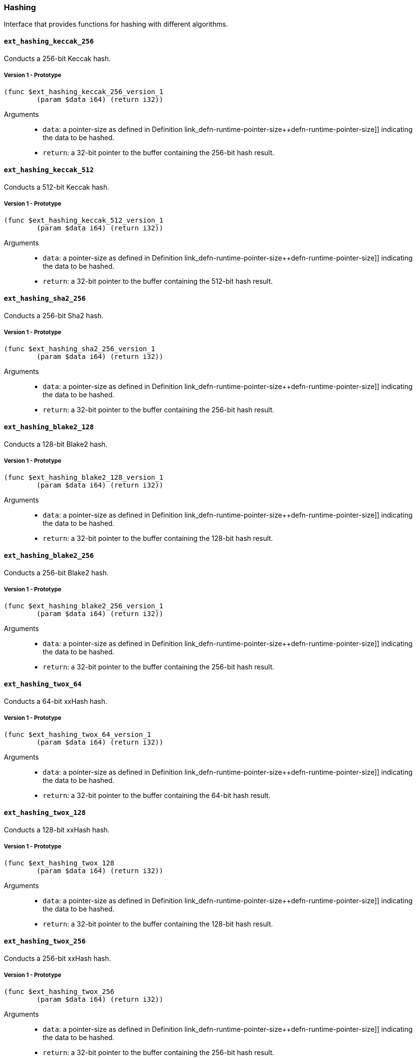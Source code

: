 [#sect-hashing-api]
=== Hashing

Interface that provides functions for hashing with different algorithms.

==== `ext_hashing_keccak_256`

Conducts a 256-bit Keccak hash.

===== Version 1 - Prototype
----
(func $ext_hashing_keccak_256_version_1
	(param $data i64) (return i32))
----

Arguments::

* `data`: a pointer-size as defined in Definition
link_defn-runtime-pointer-size++defn-runtime-pointer-size]] indicating the data
to be hashed.
* `return`: a 32-bit pointer to the buffer containing the 256-bit hash result.

==== `ext_hashing_keccak_512`

Conducts a 512-bit Keccak hash.

===== Version 1 - Prototype
----
(func $ext_hashing_keccak_512_version_1
	(param $data i64) (return i32))
----

Arguments::

* `data`: a pointer-size as defined in Definition
link_defn-runtime-pointer-size++defn-runtime-pointer-size]] indicating the data
to be hashed.
* `return`: a 32-bit pointer to the buffer containing the 512-bit hash result.

==== `ext_hashing_sha2_256`

Conducts a 256-bit Sha2 hash.

===== Version 1 - Prototype
----
(func $ext_hashing_sha2_256_version_1
	(param $data i64) (return i32))
----

Arguments::

* `data`: a pointer-size as defined in Definition
link_defn-runtime-pointer-size++defn-runtime-pointer-size]] indicating the data
to be hashed.
* `return`: a 32-bit pointer to the buffer containing the 256-bit hash result.

==== `ext_hashing_blake2_128`

Conducts a 128-bit Blake2 hash.

===== Version 1 - Prototype
----
(func $ext_hashing_blake2_128_version_1
	(param $data i64) (return i32))
----

Arguments::

* `data`: a pointer-size as defined in Definition
link_defn-runtime-pointer-size++defn-runtime-pointer-size]] indicating the data
to be hashed.
* `return`: a 32-bit pointer to the buffer containing the 128-bit hash result.

==== `ext_hashing_blake2_256`

Conducts a 256-bit Blake2 hash.

===== Version 1 - Prototype
----
(func $ext_hashing_blake2_256_version_1
	(param $data i64) (return i32))
----

Arguments::

* `data`: a pointer-size as defined in Definition
link_defn-runtime-pointer-size++defn-runtime-pointer-size]] indicating the data
to be hashed.
* `return`: a 32-bit pointer to the buffer containing the 256-bit hash result.

==== `ext_hashing_twox_64`

Conducts a 64-bit xxHash hash.

===== Version 1 - Prototype
----
(func $ext_hashing_twox_64_version_1
	(param $data i64) (return i32))
----

Arguments::

* `data`: a pointer-size as defined in Definition
link_defn-runtime-pointer-size++defn-runtime-pointer-size]] indicating the data
to be hashed.
* `return`: a 32-bit pointer to the buffer containing the 64-bit hash result.

==== `ext_hashing_twox_128`

Conducts a 128-bit xxHash hash.

===== Version 1 - Prototype
----
(func $ext_hashing_twox_128
	(param $data i64) (return i32))
----

Arguments::

* `data`: a pointer-size as defined in Definition
link_defn-runtime-pointer-size++defn-runtime-pointer-size]] indicating the data
to be hashed.
* `return`: a 32-bit pointer to the buffer containing the 128-bit hash result.

==== `ext_hashing_twox_256`

Conducts a 256-bit xxHash hash.

===== Version 1 - Prototype
----
(func $ext_hashing_twox_256
	(param $data i64) (return i32))
----

Arguments::

* `data`: a pointer-size as defined in Definition
link_defn-runtime-pointer-size++defn-runtime-pointer-size]] indicating the data
to be hashed.
* `return`: a 32-bit pointer to the buffer containing the 256-bit hash result.